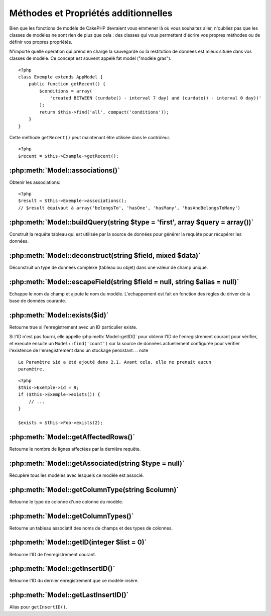 Méthodes et Propriétés additionnelles
#####################################

Bien que les fonctions de modèle de CakePHP devraient vous emmener là où vous 
souhaitez aller, n'oubliez pas que les classes de modèles ne sont rien de plus 
que cela : des classes qui vous permettent d'écrire vos propres méthodes ou de 
définir vos propres propriétés.

N'importe quelle opération qui prend en charge la sauvegarde ou la restitution 
de données est mieux située dans vos classes de modèle. Ce concept est souvent 
appelé fat model ("modèle gras").

::

    <?php
    class Exemple extends AppModel {
        public function getRecent() {
            $conditions = array(
                'created BETWEEN (curdate() - interval 7 day) and (curdate() - interval 0 day))'
            );
            return $this->find('all', compact('conditions'));
        }
    }

Cette méthode ``getRecent()`` peut maintenant être utilisée dans le contrôleur.

::

    <?php
    $recent = $this->Example->getRecent();

:php:meth:`Model::associations()`
=================================

Obtenir les associations::

    <?php
    $result = $this->Exemple->associations();
    // $result équivaut à array('belongsTo', 'hasOne', 'hasMany', 'hasAndBelongsToMany')

:php:meth:`Model::buildQuery(string $type = 'first', array $query = array())`
=============================================================================

Construit la requête tableau qui est utilisée par la source de données pour 
générer la requête pour récupérer les données.

:php:meth:`Model::deconstruct(string $field, mixed $data)`
==========================================================

Déconstruit un type de données complexe (tableau ou objet) dans une valeur de 
champ unique.

:php:meth:`Model::escapeField(string $field = null, string $alias = null)`
==========================================================================

Echappe le nom du champ et ajoute le nom du modèle. L'echappement est fait en 
fonction des règles du driver de la base de données courante.

:php:meth:`Model::exists($id)`
==============================

Retourne true si l'enregistrement avec un ID particulier existe.

Si l'ID n'est pas fourni, elle appelle :php:meth:`Model::getID()` pour obtenir 
l'ID de l'enregistrement courant pour vérifier, et execute ensuite un 
``Model::find('count')`` sur la source de données actuellement configurée pour 
vérifier l'existence de l'enregistrement dans un stockage persistant.
.. note ::

    Le Paramètre $id a été ajouté dans 2.1. Avant cela, elle ne prenait aucun
    paramètre.

::

    <?php
    $this->Exemple->id = 9;
    if ($this->Exemple->exists()) {
        // ...
    }

    $exists = $this->Foo->exists(2);

:php:meth:`Model::getAffectedRows()`
====================================

Retourne le nombre de lignes affectées par la dernière requête.

:php:meth:`Model::getAssociated(string $type = null)`
=====================================================

Récupère tous les modèles avec lesquels ce modèle est associé.

:php:meth:`Model::getColumnType(string $column)`
================================================

Retourne le type de colonne d'une colonne du modèle.

:php:meth:`Model::getColumnTypes()`
===================================

Retourne un tableau associatif des noms de champs et des types de colonnes.

:php:meth:`Model::getID(integer $list = 0)`
===========================================

Retourne l'ID de l'enregistrement courant.

:php:meth:`Model::getInsertID()`
================================

Retourne l'ID du dernier enregistrement que ce modèle insère.

:php:meth:`Model::getLastInsertID()`
====================================

Alias pour ``getInsertID()``.

.. meta::
    :title lang=fr: Méthodes et Propriétés additionnelles
    :keywords lang=fr: classes de modèle,fonctions du modèle,classe de modèle,interval,tableau